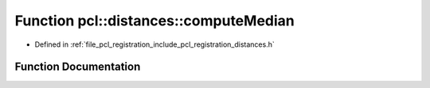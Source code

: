 .. _exhale_function_registration_2include_2pcl_2registration_2distances_8h_1a68aeb857174dd6901cec913c57e6500c:

Function pcl::distances::computeMedian
======================================

- Defined in :ref:`file_pcl_registration_include_pcl_registration_distances.h`


Function Documentation
----------------------


.. doxygenfunction:: pcl::distances::computeMedian(double *, int)
